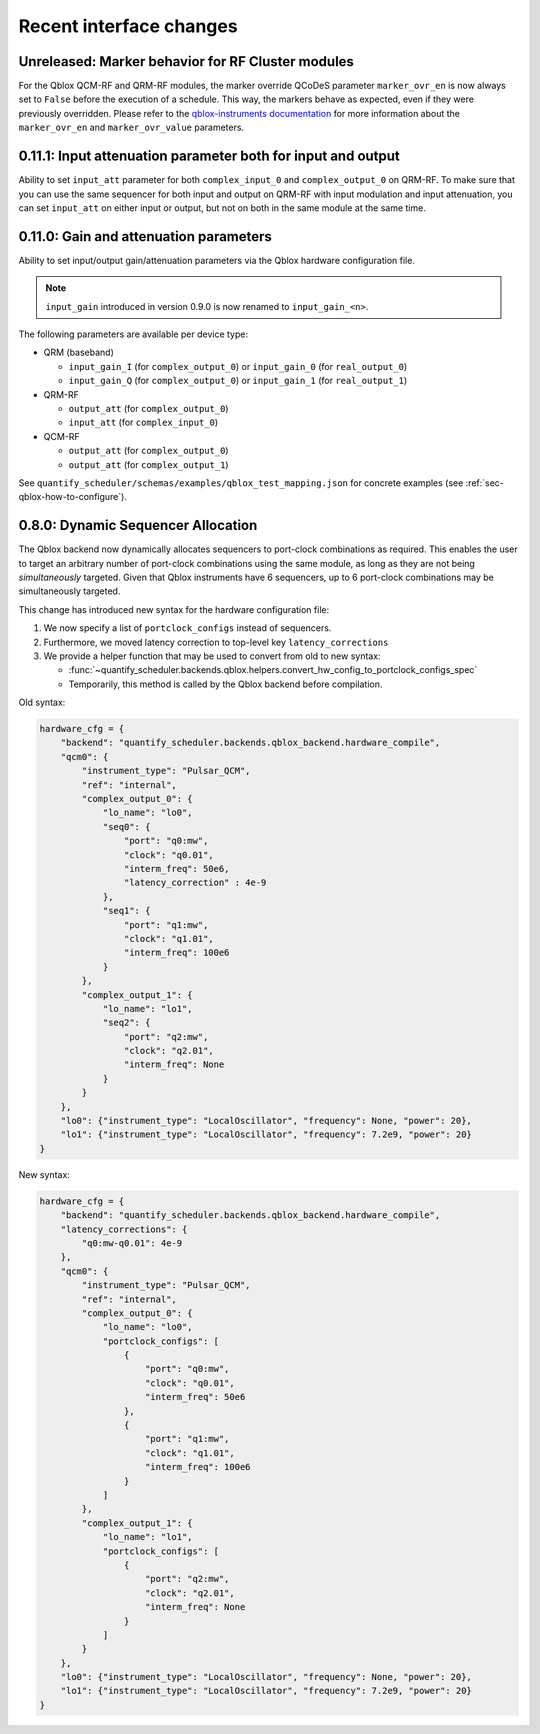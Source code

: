 Recent interface changes
========================

Unreleased: Marker behavior for RF Cluster modules
--------------------------------------------------

For the Qblox QCM-RF and QRM-RF modules, the marker override QCoDeS parameter ``marker_ovr_en`` is now always set to ``False`` before the execution of a schedule. This way, the markers behave as expected, even if they were previously overridden. Please refer to the `qblox-instruments documentation <https://qblox-qblox-instruments.readthedocs-hosted.com/en/master/documentation/pulsar.html#marker-output-channels>`_ for more information about the ``marker_ovr_en`` and ``marker_ovr_value`` parameters.

0.11.1: Input attenuation parameter both for input and output
-------------------------------------------------------------

Ability to set ``input_att`` parameter for both ``complex_input_0`` and ``complex_output_0`` on QRM-RF.
To make sure that you can use the same sequencer for both input and output
on QRM-RF with input modulation and input attenuation, you can set ``input_att`` on either input or output,
but not on both in the same module at the same time.

0.11.0: Gain and attenuation parameters
---------------------------------------

Ability to set input/output gain/attenuation parameters via the Qblox hardware configuration file.

.. note::
   ``input_gain`` introduced in version 0.9.0 is now renamed to ``input_gain_<n>``.

The following parameters are available per device type:

- QRM (baseband)

  - ``input_gain_I`` (for ``complex_output_0``) or ``input_gain_0`` (for ``real_output_0``)

  - ``input_gain_Q`` (for ``complex_output_0``) or ``input_gain_1`` (for ``real_output_1``)

- QRM-RF

  - ``output_att`` (for ``complex_output_0``)

  - ``input_att`` (for ``complex_input_0``)

- QCM-RF

  - ``output_att`` (for ``complex_output_0``)

  - ``output_att`` (for ``complex_output_1``)

See ``quantify_scheduler/schemas/examples/qblox_test_mapping.json`` for concrete examples (see :ref:`sec-qblox-how-to-configure`).

0.8.0: Dynamic Sequencer Allocation
-----------------------------------

The Qblox backend now dynamically allocates sequencers to port-clock combinations as required.
This enables the user to target an arbitrary number of port-clock combinations using the same module, as long as they are not being *simultaneously* targeted.
Given that Qblox instruments have 6 sequencers, up to 6 port-clock combinations may be simultaneously targeted.

This change has introduced new syntax for the hardware configuration file:

1. We now specify a list of ``portclock_configs`` instead of sequencers.

2. Furthermore, we moved latency correction to top-level key ``latency_corrections``

3. We provide a helper function that may be used to convert from old to new syntax:

   - :func:`~quantify_scheduler.backends.qblox.helpers.convert_hw_config_to_portclock_configs_spec`

   - Temporarily, this method is called by the Qblox backend before compilation.

Old syntax:

.. code-block:: python

    hardware_cfg = {
        "backend": "quantify_scheduler.backends.qblox_backend.hardware_compile",
        "qcm0": {
            "instrument_type": "Pulsar_QCM",
            "ref": "internal",
            "complex_output_0": {
                "lo_name": "lo0",
                "seq0": {
                    "port": "q0:mw",
                    "clock": "q0.01",
                    "interm_freq": 50e6,
                    "latency_correction" : 4e-9
                },
                "seq1": {
                    "port": "q1:mw",
                    "clock": "q1.01",
                    "interm_freq": 100e6
                }
            },
            "complex_output_1": {
                "lo_name": "lo1",
                "seq2": {
                    "port": "q2:mw",
                    "clock": "q2.01",
                    "interm_freq": None
                }
            }
        },
        "lo0": {"instrument_type": "LocalOscillator", "frequency": None, "power": 20},
        "lo1": {"instrument_type": "LocalOscillator", "frequency": 7.2e9, "power": 20}
    }


New syntax:

.. code-block:: python

    hardware_cfg = {
        "backend": "quantify_scheduler.backends.qblox_backend.hardware_compile",
        "latency_corrections": {
            "q0:mw-q0.01": 4e-9
        },
        "qcm0": {
            "instrument_type": "Pulsar_QCM",
            "ref": "internal",
            "complex_output_0": {
                "lo_name": "lo0",
                "portclock_configs": [
                    {
                        "port": "q0:mw",
                        "clock": "q0.01",
                        "interm_freq": 50e6
                    },
                    {
                        "port": "q1:mw",
                        "clock": "q1.01",
                        "interm_freq": 100e6
                    }
                ]
            },
            "complex_output_1": {
                "lo_name": "lo1",
                "portclock_configs": [
                    {
                        "port": "q2:mw",
                        "clock": "q2.01",
                        "interm_freq": None
                    }
                ]
            }
        },
        "lo0": {"instrument_type": "LocalOscillator", "frequency": None, "power": 20},
        "lo1": {"instrument_type": "LocalOscillator", "frequency": 7.2e9, "power": 20}
    }
